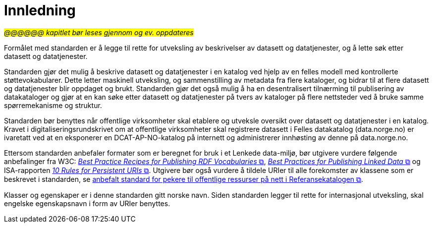 = Innledning [[Innledning]]

#_@@@@@@ kapitlet bør leses gjennom og ev. oppdateres_#

Formålet med standarden er å legge til rette for utveksling av beskrivelser av datasett og datatjenester, og å lette søk etter datasett og datatjenester.

Standarden gjør det mulig å beskrive datasett og datatjenester i en katalog ved hjelp av en felles modell med kontrollerte støttevokabularer. Dette letter maskinell utveksling, og sammenstilling av metadata fra flere kataloger, og bidrar til at flere datasett og datatjenester blir oppdaget og brukt. Standarden gjør det også mulig å ha en desentralisert tilnærming til publisering av datakataloger og gjør at en kan søke etter datasett og datatjenester på tvers av kataloger på flere nettsteder ved å bruke samme spørremekanisme og struktur.

Standarden bør benyttes når offentlige virksomheter skal etablere og utveksle oversikt over datasett og datatjenester i en katalog.
Kravet i digitaliseringsrundskrivet om at offentlige virksomheter skal registrere datasett i Felles datakatalog (data.norge.no) er ivaretatt ved at en eksponerer en DCAT-AP-NO-katalog på internett og administrerer innhøsting av denne på data.norge.no.

Ettersom standarden anbefaler formater som er beregnet for bruk i et Lenkede data-miljø, bør utgivere vurdere følgende anbefalinger fra W3C: http://www.w3.org/TR/swbp-vocab-pub/[__Best Practice Recipes for Publishing RDF Vocabularies__ &#x29C9;, window="_blank", role="ext-link"], http://www.w3.org/TR/ld-bp[__Best Practices for Publishing Linked Data__ &#x29C9;, window="_blank", role="ext-link"] og ISA-rapporten https://joinup.ec.europa.eu/community/semic/document/10-rules-persistent-uris[__10 Rules for Persistent URIs__ &#x29C9;, window="_blank", role="ext-link"]. Utgivere bør også vurdere å tildele URIer til alle forekomster av klassene som er beskrevet i standarden, se https://www.digdir.no/standarder/peikarar-til-offentlege-ressursar-pa-nett/1492[anbefalt standard for pekere til offentlige ressurser på nett i Referansekatalogen &#x29C9;, window="_blank", role="ext-link"].

Klasser og egenskaper er i denne standarden gitt norske navn. Siden standarden legger til rette for internasjonal utveksling, skal engelske egenskapsnavn i form av URIer benyttes.
